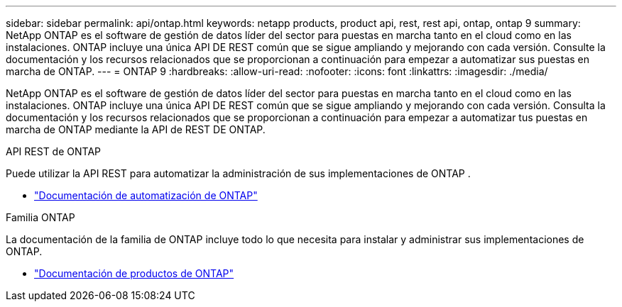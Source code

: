 ---
sidebar: sidebar 
permalink: api/ontap.html 
keywords: netapp products, product api, rest, rest api, ontap, ontap 9 
summary: NetApp ONTAP es el software de gestión de datos líder del sector para puestas en marcha tanto en el cloud como en las instalaciones. ONTAP incluye una única API DE REST común que se sigue ampliando y mejorando con cada versión. Consulte la documentación y los recursos relacionados que se proporcionan a continuación para empezar a automatizar sus puestas en marcha de ONTAP. 
---
= ONTAP 9
:hardbreaks:
:allow-uri-read: 
:nofooter: 
:icons: font
:linkattrs: 
:imagesdir: ./media/


[role="lead"]
NetApp ONTAP es el software de gestión de datos líder del sector para puestas en marcha tanto en el cloud como en las instalaciones. ONTAP incluye una única API DE REST común que se sigue ampliando y mejorando con cada versión. Consulta la documentación y los recursos relacionados que se proporcionan a continuación para empezar a automatizar tus puestas en marcha de ONTAP mediante la API de REST DE ONTAP.

.API REST de ONTAP
Puede utilizar la API REST para automatizar la administración de sus implementaciones de ONTAP .

* https://docs.netapp.com/us-en/ontap-automation/["Documentación de automatización de ONTAP"^]


.Familia ONTAP
La documentación de la familia de ONTAP incluye todo lo que necesita para instalar y administrar sus implementaciones de ONTAP.

* https://docs.netapp.com/us-en/ontap-family/["Documentación de productos de ONTAP"^]

